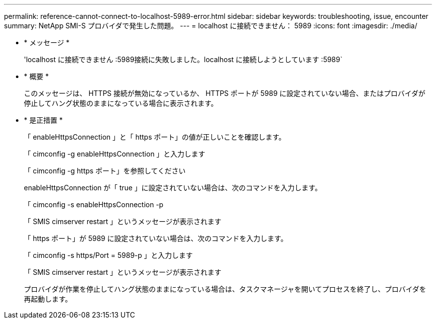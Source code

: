 ---
permalink: reference-cannot-connect-to-localhost-5989-error.html 
sidebar: sidebar 
keywords: troubleshooting, issue, encounter 
summary: NetApp SMI-S プロバイダで発生した問題。 
---
= localhost に接続できません： 5989
:icons: font
:imagesdir: ./media/


* * メッセージ *
+
'localhost に接続できません :5989接続に失敗しました。localhost に接続しようとしています :5989`

* * 概要 *
+
このメッセージは、 HTTPS 接続が無効になっているか、 HTTPS ポートが 5989 に設定されていない場合、またはプロバイダが停止してハング状態のままになっている場合に表示されます。

* * 是正措置 *
+
「 enableHttpsConnection 」と「 https ポート」の値が正しいことを確認します。

+
「 cimconfig -g enableHttpsConnection 」と入力します

+
「 cimconfig -g https ポート」を参照してください

+
enableHttpsConnection が「 true 」に設定されていない場合は、次のコマンドを入力します。

+
「 cimconfig -s enableHttpsConnection -p

+
「 SMIS cimserver restart 」というメッセージが表示されます

+
「 https ポート」が 5989 に設定されていない場合は、次のコマンドを入力します。

+
「 cimconfig -s https/Port = 5989-p 」と入力します

+
「 SMIS cimserver restart 」というメッセージが表示されます

+
プロバイダが作業を停止してハング状態のままになっている場合は、タスクマネージャを開いてプロセスを終了し、プロバイダを再起動します。


